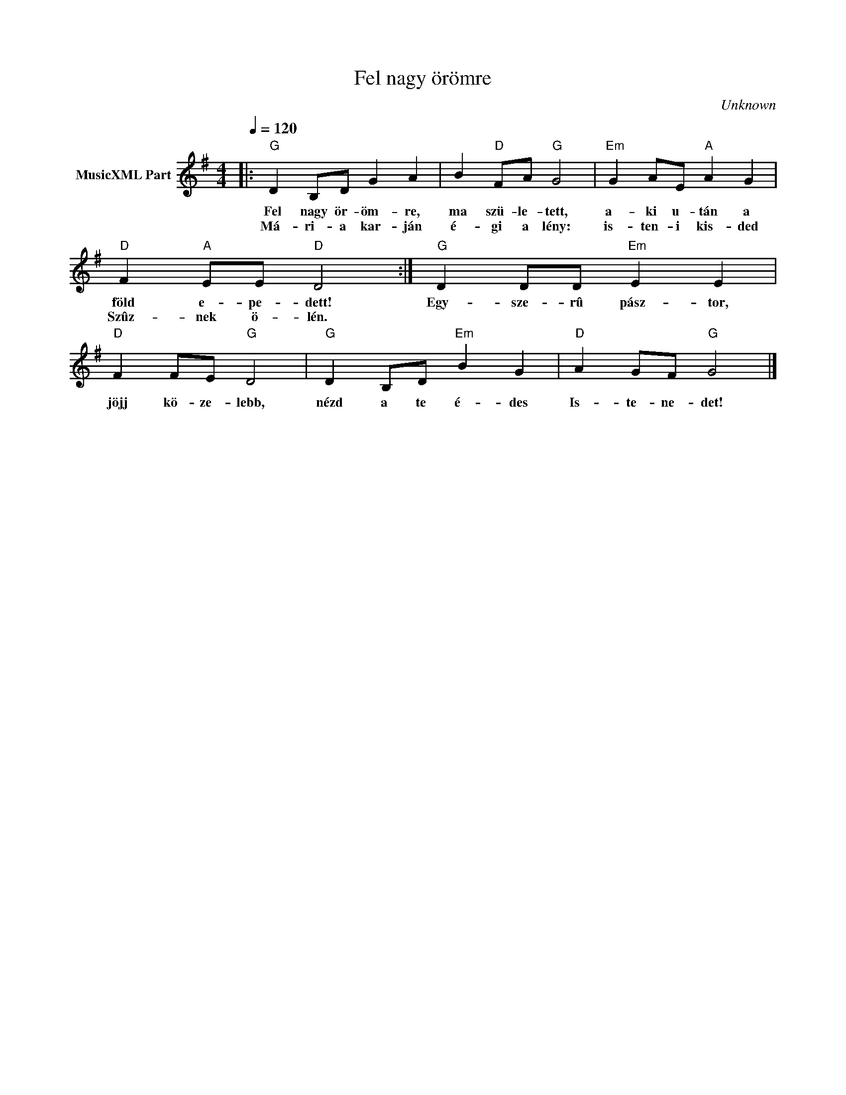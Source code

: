 X:1
T:Fel nagy örömre
T: 
C:Unknown
Z:Public Domain
L:1/4
Q:1/4=120
M:4/4
K:G
V:1 treble nm="MusicXML Part"
%%MIDI program 0
V:1
|:"G" D B,/D/ G A | B"D" F/A/"G" G2 |"Em" G A/E/"A" A G |"D" F"A" E/E/"D" D2 :|"G" D D/D/"Em" E E | %5
w: Fel nagy ör- öm- re,|ma szü- le- tett,|a- ki u- tán a|föld e- pe- dett!|Egy- sze- rû pász- tor,|
w: Má- ri- a kar- ján|é- gi a lény:|is- ten- i kis- ded|Szûz- nek ö- lén.||
"D" F F/E/"G" D2 |"G" D B,/D/"Em" B G |"D" A G/F/"G" G2 |] %8
w: jöjj kö- ze- lebb,|nézd a te é- des|Is- te- ne- det!|
w: |||

